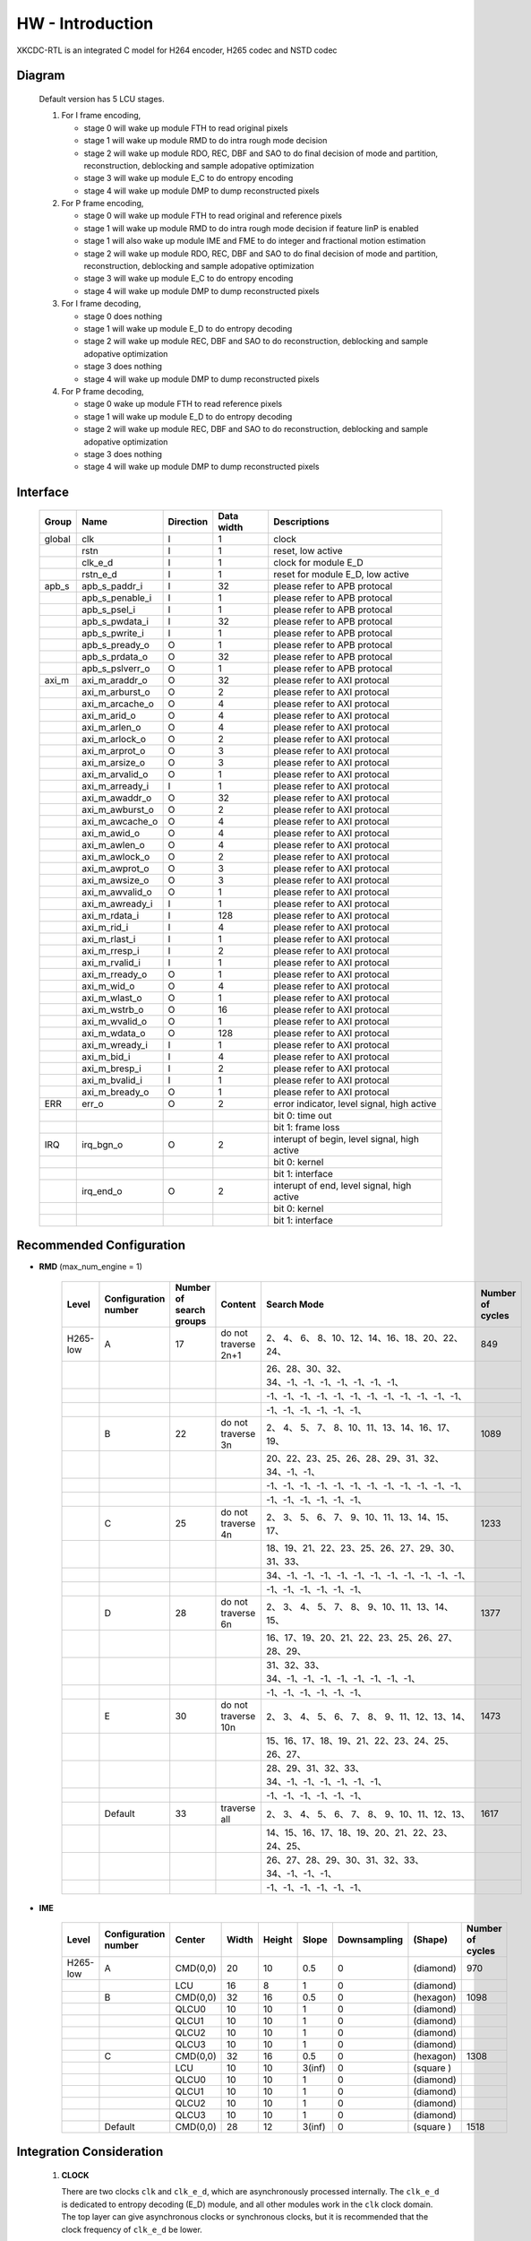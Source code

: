 HW - Introduction
=================

XKCDC-RTL is an integrated C model for H264 encoder, H265 codec and NSTD codec

Diagram
-------

   .. image:: diagram.png
      :width: 40%

   Default version has 5 LCU stages.

   #. For I frame encoding,

      * stage 0 will wake up module FTH to read original pixels
      * stage 1 will wake up module RMD to do intra rough mode decision
      * stage 2 will wake up module RDO, REC, DBF and SAO to do final decision of mode and partition, reconstruction, deblocking and sample adopative optimization
      * stage 3 will wake up module E_C to do entropy encoding
      * stage 4 will wake up module DMP to dump reconstructed pixels

   #. For P frame encoding,

      * stage 0 will wake up module FTH to read original and reference pixels
      * stage 1 will wake up module RMD to do intra rough mode decision if feature IinP is enabled
      * stage 1 will also wake up module IME and FME to do integer and fractional motion estimation
      * stage 2 will wake up module RDO, REC, DBF and SAO to do final decision of mode and partition, reconstruction, deblocking and sample adopative optimization
      * stage 3 will wake up module E_C to do entropy encoding
      * stage 4 will wake up module DMP to dump reconstructed pixels

   #. For I frame decoding,

      * stage 0 does nothing
      * stage 1 will wake up module E_D to do entropy decoding
      * stage 2 will wake up module REC, DBF and SAO to do reconstruction, deblocking and sample adopative optimization
      * stage 3 does nothing
      * stage 4 will wake up module DMP to dump reconstructed pixels

   #. For P frame decoding,

      * stage 0 wake up module FTH to read reference pixels
      * stage 1 will wake up module E_D to do entropy decoding
      * stage 2 will wake up module REC, DBF and SAO to do reconstruction, deblocking and sample adopative optimization
      * stage 3 does nothing
      * stage 4 will wake up module DMP to dump reconstructed pixels


Interface
---------

   .. table::
      :align: left
      :widths: auto

      ======== ================= ============ ============ =============================================
       Group    Name              Direction    Data width   Descriptions
      ======== ================= ============ ============ =============================================
       global   clk               I            1            clock 
       \        rstn              I            1            reset, low active
       \        clk_e_d           I            1            clock for module E_D
       \        rstn_e_d          I            1            reset for module E_D, low active
       apb_s    apb_s_paddr_i     I            32           please refer to APB protocal
       \        apb_s_penable_i   I            1            please refer to APB protocal
       \        apb_s_psel_i      I            1            please refer to APB protocal
       \        apb_s_pwdata_i    I            32           please refer to APB protocal
       \        apb_s_pwrite_i    I            1            please refer to APB protocal
       \        apb_s_pready_o    O            1            please refer to APB protocal
       \        apb_s_prdata_o    O            32           please refer to APB protocal
       \        apb_s_pslverr_o   O            1            please refer to APB protocal
       axi_m    axi_m_araddr_o    O            32           please refer to AXI protocal
       \        axi_m_arburst_o   O            2            please refer to AXI protocal
       \        axi_m_arcache_o   O            4            please refer to AXI protocal
       \        axi_m_arid_o      O            4            please refer to AXI protocal
       \        axi_m_arlen_o     O            4            please refer to AXI protocal
       \        axi_m_arlock_o    O            2            please refer to AXI protocal
       \        axi_m_arprot_o    O            3            please refer to AXI protocal
       \        axi_m_arsize_o    O            3            please refer to AXI protocal
       \        axi_m_arvalid_o   O            1            please refer to AXI protocal
       \        axi_m_arready_i   I            1            please refer to AXI protocal
       \        axi_m_awaddr_o    O            32           please refer to AXI protocal
       \        axi_m_awburst_o   O            2            please refer to AXI protocal
       \        axi_m_awcache_o   O            4            please refer to AXI protocal
       \        axi_m_awid_o      O            4            please refer to AXI protocal
       \        axi_m_awlen_o     O            4            please refer to AXI protocal
       \        axi_m_awlock_o    O            2            please refer to AXI protocal
       \        axi_m_awprot_o    O            3            please refer to AXI protocal
       \        axi_m_awsize_o    O            3            please refer to AXI protocal
       \        axi_m_awvalid_o   O            1            please refer to AXI protocal
       \        axi_m_awready_i   I            1            please refer to AXI protocal
       \        axi_m_rdata_i     I            128          please refer to AXI protocal
       \        axi_m_rid_i       I            4            please refer to AXI protocal
       \        axi_m_rlast_i     I            1            please refer to AXI protocal
       \        axi_m_rresp_i     I            2            please refer to AXI protocal
       \        axi_m_rvalid_i    I            1            please refer to AXI protocal
       \        axi_m_rready_o    O            1            please refer to AXI protocal
       \        axi_m_wid_o       O            4            please refer to AXI protocal
       \        axi_m_wlast_o     O            1            please refer to AXI protocal
       \        axi_m_wstrb_o     O            16           please refer to AXI protocal
       \        axi_m_wvalid_o    O            1            please refer to AXI protocal
       \        axi_m_wdata_o     O            128          please refer to AXI protocal
       \        axi_m_wready_i    I            1            please refer to AXI protocal
       \        axi_m_bid_i       I            4            please refer to AXI protocal
       \        axi_m_bresp_i     I            2            please refer to AXI protocal
       \        axi_m_bvalid_i    I            1            please refer to AXI protocal
       \        axi_m_bready_o    O            1            please refer to AXI protocal
       ERR      err_o             O            2            error indicator, level signal, high active
       \                                                    bit 0: time out
       \                                                    bit 1: frame loss
       IRQ      irq_bgn_o         O            2            interupt of begin, level signal, high active
       \                                                    bit 0: kernel
       \                                                    bit 1: interface
       \        irq_end_o         O            2            interupt of end, level signal, high active
       \                                                    bit 0: kernel
       \                                                    bit 1: interface
      ======== ================= ============ ============ =============================================


Recommended Configuration
--------------------------
- **RMD** (max_num_engine = 1)

    .. table::
      :align: left
      :widths: auto

      ==========  ====================== ========================= ====================== ==================================================  ==================
       Level       Configuration number   Number of search groups   Content                Search Mode                                         Number of cycles
      ==========  ====================== ========================= ====================== ==================================================  ==================
       H265-low    A                      17                        do not traverse 2n+1    2、 4、 6、 8、10、12、14、16、18、20、22、24、       849
       \                                                                                   26、28、30、32、34、-1、-1、-1、-1、-1、-1、-1、
       \                                                                                   -1、-1、-1、-1、-1、-1、-1、-1、-1、-1、-1、-1、
       \                                                                                   -1、-1、-1、-1、-1、-1、
       \           B                      22                        do not traverse 3n      2、 4、 5、 7、 8、10、11、13、14、16、17、19、       1089
       \                                                                                   20、22、23、25、26、28、29、31、32、34、-1、-1、
       \                                                                                   -1、-1、-1、-1、-1、-1、-1、-1、-1、-1、-1、-1、
       \                                                                                   -1、-1、-1、-1、-1、-1、
       \           C                      25                        do not traverse 4n      2、 3、 5、 6、 7、 9、10、11、13、14、15、17、       1233
       \                                                                                   18、19、21、22、23、25、26、27、29、30、31、33、
       \                                                                                   34、-1、-1、-1、-1、-1、-1、-1、-1、-1、-1、-1、
       \                                                                                   -1、-1、-1、-1、-1、-1、
       \           D                      28                        do not traverse 6n      2、 3、 4、 5、 7、 8、 9、10、11、13、14、15、       1377
       \                                                                                   16、17、19、20、21、22、23、25、26、27、28、29、
       \                                                                                   31、32、33、34、-1、-1、-1、-1、-1、-1、-1、-1、
       \                                                                                   -1、-1、-1、-1、-1、-1、
       \           E                      30                        do not traverse 10n     2、 3、 4、 5、 6、 7、 8、 9、11、12、13、14、       1473
       \                                                                                   15、16、17、18、19、21、22、23、24、25、26、27、
       \                                                                                   28、29、31、32、33、34、-1、-1、-1、-1、-1、-1、
       \                                                                                   -1、-1、-1、-1、-1、-1、
       \           Default                33                        traverse all            2、 3、 4、 5、 6、 7、 8、 9、10、11、12、13、       1617
       \                                                                                   14、15、16、17、18、19、20、21、22、23、24、25、
       \                                                                                   26、27、28、29、30、31、32、33、34、-1、-1、-1、
       \                                                                                   -1、-1、-1、-1、-1、-1、
      ==========  ====================== ========================= ====================== ==================================================  ==================


- **IME**

    .. table::
      :align: left
      :widths: auto

      ==========  ====================== ========== ======= ======== ======= ============== =========== ==================
       Level       Configuration number   Center     Width   Height   Slope   Downsampling   (Shape)     Number of cycles
      ==========  ====================== ========== ======= ======== ======= ============== =========== ==================
       H265-low    A                      CMD(0,0)   20      10       0.5     0              (diamond)   970
       \                                  LCU        16      8        1       0              (diamond)
       \           B                      CMD(0,0)   32      16       0.5     0              (hexagon)   1098
       \                                  QLCU0      10      10       1       0              (diamond)
       \                                  QLCU1      10      10       1       0              (diamond)
       \                                  QLCU2      10      10       1       0              (diamond)
       \                                  QLCU3      10      10       1       0              (diamond)
       \           C                      CMD(0,0)   32      16       0.5     0              (hexagon)   1308
       \                                  LCU        10      10       3(inf)  0              (square )
       \                                  QLCU0      10      10       1       0              (diamond)
       \                                  QLCU1      10      10       1       0              (diamond)
       \                                  QLCU2      10      10       1       0              (diamond)
       \                                  QLCU3      10      10       1       0              (diamond)
       \           Default                CMD(0,0)   28      12       3(inf)  0              (square )   1518
      ==========  ====================== ========== ======= ======== ======= ============== =========== ==================


Integration Consideration
--------------------------
    #. **CLOCK**

       There are two clocks ``clk`` and ``clk_e_d``, which are asynchronously processed internally. 
       The ``clk_e_d`` is dedicated to entropy decoding (E_D) module, and all other modules work in the ``clk`` clock domain.
       The top layer can give asynchronous clocks or synchronous clocks, 
       but it is recommended that the clock frequency of ``clk_e_d`` be lower.

    #. **Standard Cell and Memory**

       There is no replacement requirement for standard cells.

       The logical memory used is shown below.
       In the type column, ``sram_sp_behave`` refers to single port, 
       ``sram_sp_be_behave`` refers to single port with bit enable,
       ``sram_tp_behave`` and ``fifo`` refer to pseudo dual port. 
       Besides, ``sizeMem`` refers to depth while ``dataMemWd`` refers to width.

       .. image:: mem_logical.png
         :width: 60%

       The four physical memories placed by default are shown below. 1. 
       Behavioral model 2. FPGA model 3. GF22 model 4. GF28 model. 
       The switch is in include/define.vh, the behavior model is enabled by default, 
       and the behavior model under lib/behave is called; 
       The other three models are FPGA_INST, GF_22_INST and GF_28_INST under src/enc/enc_mem. 
       Only the model of FPGA_INST is provided, all files with the suffix ``v`` are models, 
       and all files with the suffix ``vh`` are instantiation. 
       Meanwhile, there is no split inside, only a piece of memory is instantiated.
       Only files with the suffix ``vh`` need to be replaced in the code. 

       .. image:: mem_physical.png
         :width: 60%

    #. **AXI Interface**

       AXI3.0 is used, without different ID and outstanding. The maximum burst length is 
       ```SIZE_LCU*`DATA_PXL_WD/`ITF_DATA_AXI_DAT_WD``, and other bit width information is 
       under ``DEFINE FOR ITF`` in defines_enc.vh.

    #. **Resource Consumption**

       The resource consumption for H265-main encoder soc and core is shown below.

       .. image:: resource_soc.png
         :width: 20%

       .. image:: resource_hier.png
         :width: 70%


Register
--------

   .. table::
      :align: left
      :widths: auto

      ======= ================ ======== ======= ============ ====== ======== =============
       group   name             offset   width   behaviour    bank   shadow   description
      ======= ================ ======== ======= ============ ====== ======== =============
       TOP     DAT_VER          000      32      R,           no     no       version
       \       FLG_RUN          001      1       R, W, SC     no     yes      start, high active, self clear
       \       FLG_ERR          002      2       R, W         no     no       enable flag for error indicators, high active
       \                                                                      bit 0: time out
       \                                                                      bit 1: frame loss
       \       FLG_IRQ_BGN      003      2       R, W         no     no       enable flag for begin interupts, high active
       \                                                                      bit 0: kernel
       \                                                                      bit 1: interface
       \       FLG_IRQ_END      004      2       R, W         no     no       enable flag for end interupts, high active
       \                                                                      bit 0: kernel
       \                                                                      bit 1: interface
       \       FLG_BNK          005      2       R, W         no     yes      enable for flag for banks, high active
       \                                                                      bit 0: bank 0
       \                                                                      bit 1: bank 1
       \       FLG_SIZ_PU       006      4       R, W         no     no       enable for flag for PU, high active
       \                                                                      bit 0: PU 04×04
       \                                                                      bit 1: PU 08×08
       \                                                                      bit 2: PU 16x16
       \                                                                      bit 3: PU 32x32
       \       MSK_ERR          007      2       R, W         no     no       mask for error indicators, high active
       \                                                                      bit 0: time out
       \                                                                      bit 1: frame loss
       \       MSK_IRQ_BGN      008      2       R, W         no     no       mask for begin interupts, high active
       \                                                                      bit 0: kernel
       \                                                                      bit 1: interface
       \       MSK_IRQ_END      009      2       R, W         no     no       mask for end interupts, high active
       \                                                                      bit 0: kernel
       \                                                                      bit 1: interface
       \       CLR_ERR          010      2       R, W, SC     no     no       mask for error indicators, high active, self clear
       \                                                                      bit 0: time out
       \                                                                      bit 1: frame loss
       \       CLR_IRQ_BGN      011      2       R, W, SC     no     no       mask for begin interupts, high active, self clear
       \                                                                      bit 0: kernel
       \                                                                      bit 1: interface
       \       CLR_IRQ_END      012      2       R, W, SC     no     no       mask for end interupts, high active, self clear
       \                                                                      bit 0: kernel
       \                                                                      bit 1: interface
       \       SIZ_FRA_X        013      12      R, W         yes    no       frame width
       \                                                                      value x -> x + 1 pixel in width
       \       SIZ_FRA_Y        014      12      R, W         yes    no       frame height
       \                                                                      value x -> x + 1 pixel in height
       \       ENM_MOD_RUN      015      1       R, W         no     no       run mode
       \                                                                      value 0: encoding
       \                                                                      value 1: deoding
       \       ENM_TYP          016      1       R, W         yes    yes      encoding type
       \                                                                      value 0: intra
       \                                                                      value 1: inter
       \       DAT_QP           017      6       R, W         yes    yes      qp
       \       DAT_DLY_MAX      018      32      R, W         no     no       maximum cycle in one LCU stages, if exceed, time-out error would assert
       \                                                                      value x: x + 1 cycle
       \       FLG_RUN          019      2       R,           no     no       start indicator
       \                                                                      bit 0: kernel
       \                                                                      bit 1: interface
       \       FLG_ERR          020      2       R,           no     no       error indicator, high active
       \                                                                      bit 0: time out
       \                                                                      bit 1: frame loss
       \       FLG_IRQ_BGN      021      2       R,           no     no       begin indicator, high active
       \                                                                      bit 0: kernel
       \                                                                      bit 1: interface
       \       FLG_IRQ_END      022      2       R,           no     no       end indicator, high active
       \                                                                      bit 0: kernel
       \                                                                      bit 1: interface
       \       IDX_LCU_X        023      7       R,           yes    no       horizontal position of current LCU
       \       IDX_LCU_Y        024      7       R,           yes    no       vertical position of current LCU

       FTH     DAT_SRC_ORI      025      1       R, W         no     no       the source of original pixels to be processed by FTH
       \                                                                      0: externel memory; 1:cache
       \       SIZ_REF_Y        026      5       R, W         no     no       the height (h) of the reference pixels to be processed by FTH
       \                                                                      vertically [-h+1, h-1] and horizontally [-64, 64]

       RMD     NUM_GRP          027      4       R, W         no     no       the number of groups of search modes that RMD needs to process
       \                                                                      n: RMD needs to search the first (n + 1) groups of modes, n belongs to [0,12]
       \       DAT_MOD_A        028      18      R, W         no     no       the 5n~(5n+4) search mode to be processed by RMD, where n = 0
       \                                                                      bit 29:24 : nth search mode (x: The search mode is x, where x belongs to [0, 34] and {63})
       \                                                                      bit 23:18 : (n+1)th search mode
       \                                                                      bit 17:12 : (n+2)th search mode 
       \                                                                      bit 11:06 : (n+3)th search mode
       \                                                                      bit 05:00 : (n+4)th search mode
       \                                                                      three modes is a group, and modes 0, 1, 10 and 26 can only appear in position 0 of each group
       \                                                                      three modes of the same group must belong only to [2, 17] or belong to {0, 1} and [18, 34]
       \                                                                      if the mode value is 63, the mode does not participate in the search process
       \       DAT_MOD_B        029      18      R, W         no     no       the 5n~5n+4 search mode to be processed by RMD, where n = 1, other definitions are as above
       \       DAT_MOD_C        030      18      R, W         no     no       the 5n~5n+4 search mode to be processed by RMD, where n = 2, other definitions are as above
       \       DAT_MOD_D        031      18      R, W         no     no       the 5n~5n+4 search mode to be processed by RMD, where n = 3, other definitions are as above
       \       DAT_MOD_E        032      18      R, W         no     no       the 5n~5n+4 search mode to be processed by RMD, where n = 4, other definitions are as above
       \       DAT_MOD_F        033      18      R, W         no     no       the 5n~5n+4 search mode to be processed by RMD, where n = 5, other definitions are as above
       \       DAT_MOD_G        034      18      R, W         no     no       the 5n~5n+4 search mode to be processed by RMD, where n = 6, other definitions are as above
       \       DAT_MOD_H        035      18      R, W         no     no       the 5n~5n+4 search mode to be processed by RMD, where n = 7, other definitions are as above
       \       DAT_MOD_I        036      18      R, W         no     no       the 5n~5n+4 search mode to be processed by RMD, where n = 8, other definitions are as above

       IME     NUM_PTN          037      3       R, W         no     no       Number of search patterns to be processed by IME.
       \                                                                      n: IME needs to execute the first n + 1 patterns, n belongs to [0, 7].
       \       DAT_PTN_0        038      30      R, W         no     no       The 0th search pattern of the IME.
       \                                                                      bit 29-27 (Source of the center of the search pattern):
       \                                                                         0 : Centered on the IMV described by the register. 
       \                                                                         1 : Centered on the result of LCU. 
       \                                                                         2 : Centered on the result of the 0th QLCU.
       \                                                                         3 : Centered on the result of the 1st QLCU.
       \                                                                         4 : Centered on the result of the 2nd QLCU.
       \                                                                         5 : Centered on the result of the 3rd QLCU.
       \                                                                      bit 26-20 (IMV horizontal coordinate of the register description).
       \                                                                      bit 19-14 (IMV vertical coordinate described by the register).
       \                                                                      bit 13-08 (The width of the search pattern):
       \                                                                         -w the width w pixels of the search pattern.
       \                                                                      bit 07-03 (the height of the search pattern):
       \                                                                         -h height h pixels of the search pattern.
       \                                                                      bit 02-01 (the slope of the search pattern):
       \                                                                         0 : 1/2.
       \                                                                         1 : 1/1.
       \                                                                         2 : 2/1.
       \                                                                         3 : inf.
       \                                                                      bit 00 (downsampling enable, high valid).
       \       DAT_PTN_1        039      30      R, W         no     no       Same as DAT_PTN_0.
       \       DAT_PTN_2        040      30      R, W         no     no       Same as DAT_PTN_0.
       \       DAT_PTN_3        041      30      R, W         no     no       Same as DAT_PTN_0.
       \       DAT_PTN_4        042      30      R, W         no     no       Same as DAT_PTN_0.
       \       DAT_PTN_5        043      30      R, W         no     no       Same as DAT_PTN_0.
       \       DAT_PTN_6        044      30      R, W         no     no       Same as DAT_PTN_0.
       \       DAT_PTN_7        045      30      R, W         no     no       Same as DAT_PTN_0.
       \       DAT_SCL_MVD      046      8       R, W         no     no       MVD cost scaling during IME:
       \                                                                         X : MVD cost scaling is x / 32 times.

       FME     FLG_PRT          047      1       R, W         no     no       FME uses pre-partition to enable high efficiency.
       \       NUM_TRV          048      1       R, W         no     no       Number of traversals required to process FME.
       \                                                                         n: FME needs to process the first n + 1 traversal, n belongs to [0, 1].
       \       NUM_CTR          049      4       R, W         no     no       Number of search centers that FME needs to process.
       \                                                                         bit 3-2 : the number of search centers to process for the 0th traverse.
       \                                                                            n: This traversal needs n + 1 centers before processing, and n belongs to [0, 2].
       \                                                                         bit 1-0 : Number of search centers to process for the first traversal.
       \       ENM_CTR          050      12      R, W         no     no       Search centers to be processed by FME.
       \                                                                         bit 23-21 : (the 0th center of the 0th traversal).
       \                                                                            0: centered on the IMV of the current block.
       \                                                                            1: centered on the MvpA of the current block.
       \                                                                            2: centered on the MvpB of the current block.
       \                                                                            3: centered on (0,0).
       \                                                                            4: centered on the FMV of the current block.
       \                                                                         bit 20-18 : the 1st center of the 0th traversal.
       \                                                                         bit 17-15 : 2nd center of the 0th traversal.
       \                                                                         bit 14-12 : 3rd center of the 0th traversal.
       \                                                                         bit 11-09 : 0th center of the 1st iteration.
       \                                                                         bit 08-06 : center 0 of 1st iteration.
       \                                                                         bit 08-06 : 1st center of the 1st iteration.
       \                                                                         bit 05-03 : 2nd center of the 1st iteration.
       \                                                                         bit 02-00 : 3rd center of the 1st iteration.
       \       ENM_ITP          051      12      R, W         no     no       The way FME needs to handle the search center.
       \                                                                         bit 15-14 : 0th traversal of 0th way.
       \                                                                            0: 1/2 interpolation.
       \                                                                            1: 1/4 interpolation.
       \                                                                            2: no interpolation.
       \                                                                         bit 13-12 : 1 way for the 0th iteration.
       \                                                                         bit 11-10 : 2 ways of the 0th iteration.
       \                                                                         bit 09-08 : 3 ways of the 0th iteration.
       \                                                                         bit 07-06 : 0 ways of the 1st iteration.
       \                                                                         bit 05-04 : 1 way of the 1st iteration.
       \                                                                         bit 03-02 : 2 ways of the 1st iteration.
       \                                                                         bit 01-00 : 3 ways of the 1st iteration.
       \       DAT_SCL_MVD      052      8       R, W         no     no       Scaling of MVD tokens in the IME process.
       \                                                                         x : MVD tokens are scaled to x / 32 times.
       \       DAT_DLY          053      33      R, W         no     no       FME startup delay between each processing round.
       \                                                                         n : delayed n-cycle start, n belongs to [0, 32].

       RDO     FLG_PRT          054      1       R, W         no     no       enable flag for RDO adopts pre-stage partition, high active
       \       FLG_ADD_LU_01    055      1       R, W         no     no       enable flag for RDO additionally tests modes 0 and 1 for luma, high active
       \       FLG_SET_CH_36    056      1       R, W         no     no       enable flag for RDO forced chroma mode to 36, high active
       \       NUM_MOD          057      2       R, W         no     no       rough number of modes that RDO needs to process
       \                                                                      n: RDO needs to process the first (n + 1) rough modes
       \                                                                      n belongs to [0, 2]
       \       DAT_SCL          058      32      R, W         no     no       Lambda scaling factor during stage RDO
       \                                                                      bit 31:24 : I-frame luma channel (x: Lambda scaled to x / 32 times)
       \                                                                      bit 23:16 : I-frame chroma channel 
       \                                                                      bit 15:08 : P-frame luma channel 
       \                                                                      bit 07:00 : P-frame chroma channel
       \       DAT_FIT_I_CU_0   059      14      R, W         no     no       parameter to calculate CU fitting RCst when size equals to 4 for luma channel in I-block
       \       DAT_FIT_I_CU_1   060      14      R, W         no     no       parameter to calculate CU fitting RCst when size equals to 8 for luma channel in I-block
       \       DAT_FIT_I_PU_0   061      14      R, W         no     no       parameter to calculate PU fitting RCst when idxMpm equals to -1 for luma channel in I-block
       \       DAT_FIT_I_PU_1   062      14      R, W         no     no       parameter to calculate PU fitting RCst when idxMpm equals to 0 for luma channel in I-block
       \       DAT_FIT_I_PU_2   063      14      R, W         no     no       parameter to calculate PU fitting RCst when idxMpm equals to 1 for luma channel in I-block
       \       DAT_FIT_I_PU_3   064      14      R, W         no     no       parameter to calculate PU fitting RCst when idxMpm equals to 2 for luma channel in I-block
       \       DAT_FIT_I_PU_4   065      14      R, W         no     no       parameter to calculate PU fitting RCst when idxMpm equals to -1 for chroma channel in I-block
       \       DAT_FIT_I_PU_5   066      14      R, W         no     no       parameter to calculate PU fitting RCst when idxMpm equals to 0 for chroma channel in I-block
       \       DAT_FIT_I_TU_0   067      28      R, W         no     no       parameter to calculate TU fitting RCst when size equals to 4 for luma in I-block
       \       DAT_FIT_I_TU_1   068      28      R, W         no     no       parameter to calculate TU fitting RCst when size equals to 8 for luma in I-block
       \       DAT_FIT_I_TU_2   069      28      R, W         no     no       parameter to calculate TU fitting RCst when size equals to 16 for luma in I-block
       \       DAT_FIT_I_TU_3   070      28      R, W         no     no       parameter to calculate TU fitting RCst when size equals to 32 for luma in I-block
       \       DAT_FIT_I_TU_4   071      28      R, W         no     no       parameter to calculate TU fitting RCst when size equals to 4 for chroma in I-block
       \       DAT_FIT_I_TU_5   072      28      R, W         no     no       parameter to calculate TU fitting RCst when size equals to 8 for chroma in I-block
       \       DAT_FIT_I_TU_6   073      28      R, W         no     no       parameter to calculate TU fitting RCst when size equals to 16 for chroma in I-block
       \       DAT_FIT_P_CU_0   074      14      R, W         no     no       parameter to calculate CU fitting RCst for luma channel in P-block
       \       DAT_FIT_P_PU_0   075      14      R, W         no     no       parameter to calculate PU flgMrg fitting RCst when flgMrg equals to 0 in P-block
       \       DAT_FIT_P_PU_1   076      14      R, W         no     no       parameter to calculate PU flgMrg fitting RCst when flgMrg equals to 1 in P-block
       \       DAT_FIT_P_PU_2   077      14      R, W         no     no       parameter to calculate PU idxMvp fitting RCst when idxMvp equals to 0 in P-block
       \       DAT_FIT_P_PU_3   078      14      R, W         no     no       parameter to calculate PU idxMvp fitting RCst when idxMvp equals to 1 in P-block
       \       DAT_FIT_P_PU_4   079      14      R, W         no     no       parameter to calculate PU idxMrg fitting RCst when idxMrg equals to 0 in P-block
       \       DAT_FIT_P_PU_5   080      14      R, W         no     no       parameter to calculate PU idxMrg fitting RCst when idxMrg equals to 1 or 2 in P-block
       \       DAT_FIT_P_PU_6   081      14      R, W         no     no       parameter to calculate PU mvd fitting RCst in P-block
       \       DAT_FIT_P_TU_0   082      14      R, W         no     no       parameter to calculate TU fitting RCst when size equals to 8 for luma in P-block
       \       DAT_FIT_P_TU_1   083      14      R, W         no     no       parameter to calculate TU fitting RCst when size equals to 16 for luma in P-block
       \       DAT_FIT_P_TU_2   084      14      R, W         no     no       parameter to calculate TU fitting RCst when size equals to 32 for luma in P-block
       \       DAT_FIT_P_TU_3   085      14      R, W         no     no       parameter to calculate TU fitting RCst when size equals to 4 for chroma in P-block
       \       DAT_FIT_P_TU_4   086      14      R, W         no     no       parameter to calculate TU fitting RCst when size equals to 8 for chroma in P-block
       \       DAT_FIT_P_TU_5   087      14      R, W         no     no       parameter to calculate TU fitting RCst when size equals to 16 for chroma in P-block
       \       DAT_DLY_08       088      5       R, W         no     no       startup delay between each 08x08 block of RDO
       \                                                                      n: delay n cycles to start, n belongs to [0, 19]
       \       DAT_DLY_16       089      8       R, W         no     no       startup delay between each 16x16 block of RDO
       \                                                                      n: delay n cycles to start, n belongs to [0, 69]
       \       DAT_DLY_32       090      9       R, W         no     no       startup delay between each 32x32 block of RDO
       \                                                                      n: delay n cycles to start, n belongs to [0, 349]

       ILF     FLG_DBF          091      1       R, W         no     no       enable flag for deblocking filter, high active
       \       FLG_SAO          092      2       R, W         no     no       enable flag for sample adaptive offset, high active
       \                                                                      bit 1: chroma
       \                                                                      bit 0: luma
       \       DAT_OFF_BT_DIV2  093      6       R, W         no     no       offsetBetaDiv2 parameter for deblocking filter
       \       DAT_OFF_TC_DIV2  094      6       R, W         no     no       offsetTcDiv2 parameter for deblocking filter
       \       DAT_SCL_LMD      095      8       R, W         no     no       lambda scaling for in-loop filter
       \                                                                      bit 07:00 -> luma channel of intra frame
       \                                                                      value x: lambda is scaled to x of thirty two

       IIP     FLG              096      1       R, W         no     no       enable flag for IIP, high active
       \       DAT_SCL_ON_QP_0  097      32      R, W         no     no       the (4n~4n+3)th scaling factor of the IIP process based on QP, here n = 0
       \                                                                      bit 31-24: the (4n)th scaling factor , x: the corresponding rate cost scaling is x/32
       \                                                                      bit 23-16: the (4n+1)th scaling factor
       \                                                                      bit 15-08: the (4n+2)th scaling factor
       \                                                                      bit 07-00: the (4n+3)th scaling factor
       \                                                                      the 0th to 12th scaling factors correspond to the cases when the QP belongs to 0~19, 20~21, 22~23, 24~25, 26~27, 28~29, 30~31, 32~33, 34~35, 36~37, 38~39, 40~41, 42~43, 44~51 and act on the rate cost block of the I block
       \       DAT_SCL_ON_QP_1  098      32      R, W         no     no       the (4n~4n+3)th scaling factor of the IIP process based on QP, here n = 1 , other ibid
       \       DAT_SCL_ON_QP_2  099      32      R, W         no     no       the (4n~4n+3)th scaling factor of the IIP process based on QP, here n = 2 , other ibid
       \       DAT_SCL_ON_QP_3  100      16      R, W         no     no       the 12th~13th scaling factor of the IIP process based on qp
       \                                                                      bit 15-08: the 12th scaling factor
                                                                              bit 07-00: the 13th scaling factor
       \       DAT_SCL_ON_MV_0  101      32      R, W         no     no       the (4n~4n+3)th scaling factor of the IIP process based on MV, here n = 0
       \                                                                      bit 31-24: the (4n)th scaling factor, x: the corresponding rate cost scaling is x/32
       \                                                                      bit 23-16: the (4n+1)th scaling factor
       \                                                                      bit 15-08: the (4n+2)th scaling factor
       \                                                                      bit 07-00: the (4n+3)th scaling factor
       \                                                                      the 0th to 12th scaling factors correspond to the cases when the abs of FMV belongs to 0~7, 8~15, 16~23, 24~31, 31~inf and act on the rate cost block of the I block
       \       DAT_SCL_ON_MV_1  102      8       R, W         no     no       the 4th scaling factor of the IIP process based on MV
       \                                                                      bit 07-00: the 4th scaling factor

       MRG     FLG              103      1       R, W         no     no       enable flag for MRG, high active

       SKP     FLG              104      1       R, W         no     no       enable flag for SKP, high active
       \       DAT_SCL_ON_CHN   105      16      R, W         no     no       the scaling factor of the SKP process based on CHN
       \                                                                      bit 15-08: the scaling factor of chroma channal, x: the corresponding rate cost scaling is x/32
       \                                                                      bit 15-08: the scaling factor of luma channal
       \       DAT_SCL_ON_QP_0  106      32      R, W         no     no       the (4n~4n+3)th scaling factor of the SKP process based on QP, here n = 0
       \                                                                      bit 31-24: the (4n)th scaling factor, x: the corresponding rate cost scaling is x/32
       \                                                                      bit 23-16: the (4n+1)th scaling factor
       \                                                                      bit 15-08: the (4n+2)th scaling factor
       \                                                                      bit 07-00: the (4n+3)th scaling factor
       \                                                                      the 0th to 12th scaling factors correspond to the cases when the QP belongs to 0~19, 20~21, 22~23, 24~25, 26~27, 28~29, 30~31, 32~33, 34~35, 36~37, 38~39, 40~41, 42~43, 44~51 and act on the TU rate cost of non-SKP blocks
       \       DAT_SCL_ON_QP_1  107      32      R, W         no     no       the (4n~4n+3)th scaling factor of the SKP process based on QP, here n = 1 , other ibid
       \       DAT_SCL_ON_QP_2  108      32      R, W         no     no       the (4n~4n+3)th scaling factor of the SKP process based on QP, here n = 2 , other ibid
       \       DAT_SCL_ON_QP_3  109      16      R, W         no     no       the 12th~13th scaling factor of the SKP process based on qp
       \                                                                      bit 15-08: the 12th scaling factor
       \                                                                      bit 07-00: the 13th scaling factor
       \       DAT_SCL_ON_MV_0  110      32      R, W         no     no       the (4n~4n+3)th scaling factor of the SKP process based on MV, here n = 0
       \                                                                      bit 31-24: the (4n)th scaling factor, x: the corresponding rate cost scaling is x/32
       \                                                                      bit 23-16: the (4n+1)th scaling factor
       \                                                                      bit 15-08: the (4n+2)th scaling factor
       \                                                                      bit 07-00: the (4n+3)th scaling factor
       \                                                                      the 0th to 12th scaling factors correspond to the cases when the abs of FMV belongs to 0~7, 8~15, 16~23, 24~31, 31~inf and act on the TU rate cost of non-SKP blocks
       \       DAT_SCL_ON_MV_1  111      8       R, W         no     no       the 4th scaling factor of the SKP process based on MV
       \                                                                      bit 07-00: the 4th scaling factor

       ITF     FLG_0X03         112      1       R, W         no     no       enable flag for adding/removing 0x03, high avtive
       \       FLG_RFC          113      1       R, W         no     no       enable flag for reference frame compression (RFC), high avtive
       \       FLG_REC_EXT      114      1       R, W         yes    yes      enable flag for exporting an additional reconstructed pixels, high active 
       \       ENM_WRAPMEM      115      2       R, W         no     no       enable flag for rotational storage
       \                                                                      0: no rotation
       \                                                                      1: software configuration
       \                                                                      2: hardware adaptive rotation
       \       ENM_REORDER      116      32      R, W         no     no       enable flag for reordering
       \                                                                      0: normal order
       \                                                                      1: rotate 90° clockwise to read
       \       NUM_BS_ENC_MAX   117      32      R, W         yes    yes      the maximum value of the bitstream length, high effective
       \                                                                      n: the length of the bitstream does not exceed n bytes
       \       NUM_BS_ENC       118      32      R,           yes    yes      the length of the bitstream obtained from the encoder(byte)
       \                                                                      n: get the bitstream of n bytes
       \       NUM_BS_DEC       119      32      R, W         no     yes      the length of the bitstream sent to the decoder(byte)
       \                                                                      n: will deliver a bitstream of n bytes
       \       ADR_ORI_LU       120      32      R, W         yes    yes      the memory address assigned for the original pixels of luminance component
       \                                                                      the unit of address is byte, the same below.
       \                                                                      (requires 32 byte alignment.) 
       \       ADR_ORI_CH       121      32      R, W         yes    yes      the memory address assigned for the original pixels of chroma component
       \                                                                      (requires 32 byte alignment.) 
       \       ADR_REF_LU       122      32      R, W         yes    yes      the memory address assigned for the reference pixels of luminance component
       \                                                                      (data part, always valid)
       \                                                                      (requires 32 byte alignment.) 
       \       ADR_REF_CH       123      32      R, W         yes    yes      the memory address assigned for the reference pixels of chroma component
       \                                                                      (data part, always valid)
       \                                                                      (requires 32 byte alignment.) 
       \       ADR_REC_LU       124      32      R, W         yes    yes      the memory address assigned for the reconstructed pixels of luminance component
       \                                                                      (data part, always valid)
       \                                                                      (requires 32 byte alignment.) 
       \       ADR_REC_CH       125      32      R, W         yes    yes      the memory address assigned for the reconstructed pixels of chroma component
       \                                                                      (data part, always valid)
       \                                                                      (requires 32 byte alignment.) 
       \       ADR_REC_EXT_LU   126      32      R, W         yes    yes      the memory address assigned for the additional reconstructed pixels of luminance component
       \                                                                      (data part, always valid)
       \                                                                      (requires 32 byte alignment.) 
       \       ADR_REC_EXT_CH   127      32      R, W         yes    yes      the memory address assigned for the additional reconstructed pixels of chroma component
       \                                                                      (data part, always valid)
       \                                                                      (requires 32 byte alignment.) 
       \       ADR_BS           128      32      R, W         yes    yes      the memory address assigned for the bitstream
       \                                                                      (no alignment required)
       \       ADR_PRM_REF_LU   129      32      R, W         yes    yes      the memory address assigned for the reference pixels of luminance component
       \                                                                      (parameter part, only valid when RFC is enabled)
       \                                                                      (requires 32 byte alignment.) 
       \       ADR_PRM_REF_CH   130      32      R, W         yes    yes      the memory address assigned for the reference pixels of chroma component
       \                                                                      (parameter part, only valid when RFC is enabled)
       \                                                                      (requires 32 byte alignment.) 
       \       ADR_PRM_REC_LU   131      32      R, W         yes    yes      the memory address assigned for the reconstructed pixels of luminance component
       \                                                                      (parameter part, only valid when RFC is enabled)
       \                                                                      (requires 32 byte alignment.) 
       \       ADR_PRM_REC_CH   132      32      R, W         yes    yes       the memory address assigned for the reconstructed pixels of chroma component
       \                                                                      (parameter part, only valid when RFC is enabled)
       \                                                                      (requires 32 byte alignment.) 
       \       STR_ORI_LU       133      32      R, W         yes    yes      the storage step size assigned for the original pixels of luminance component
       \                                                                      the unit is byte, the same below
       \                                                                      the original pixels are stored in rows, and the step size describes the relative offset between rows.
       \                                                                      (requires 32 byte alignment.) 
       \       STR_ORI_CH       134      32      R, W         yes    yes      the storage step size assigned for the original pixels of chroma component
       \                                                                      (requires 32 byte alignment.) 
       \       STR_REF_LU       135      32      R, W         yes    yes      the storage step size assigned for the reference pixels of luminance component
       \                                                                      the reference pixels are stored in rows when RFC is disabled, and the step size describes the relative offset between rows.
       \                                                                      the reference pixels are stored in 4 LCU when RFC is enabled, and the step size describes the relative offset between blocks.
       \                                                                      (requires 32 byte alignment.) 
       \       STR_REF_CH       136      32      R, W         yes    yes      the storage step size assigned for the reference pixels of chroma component
       \                                                                      (requires 32 byte alignment.) 
       \       STR_REC_LU       137      32      R, W         yes    yes      the storage step size assigned for the reconstructed pixels of luminance component
       \                                                                      the reconstructed pixels are stored in rows when RFC is disabled, and the step size describes the relative offset between rows.
       \                                                                      the reconstructed pixels are stored in 4 LCU when RFC is enabled, and the step size describes the relative offset between blocks.
       \                                                                      (requires 32 byte alignment.) 
       \       STR_REC_CH       138      32      R, W         yes    yes      the storage step size assigned for the reconstructed pixels of chroma component
       \                                                                      (requires 32 byte alignment.) 
       \       STR_RFC          139      32      R, W         yes    yes      to be removed
       \       SIZ_FRA_LU       140      32      R, W         yes    no       the storage space for one reconstructed or reference frame of luminance component
       \                                                                      (enabled when ENM_WRAPMEM equals to 2)
       \       SIZ_FRA_CH       141      32      R, W         yes    no       the storage space for one reconstructed or reference frame of chroma component
       \                                                                      (enabled when ENM_WRAPMEM equals to 2)
       \       SIZ_MEM_LU       142      32      R, W         yes    no       the storage space for reconstructed and reference pixels of luminance component
       \                                                                      (enabled when ENM_WRAPMEM equals to 1 or 2)
       \       SIZ_MEM_CH       143      32      R, W         yes    no       the storage space for reconstructed and reference pixels of chroma component
       \                                                                      (enabled when ENM_WRAPMEM equals to 1 or 2)
       \       OFF_REF_LU       144      32      R, W         yes    yes      the offset for reference pixels of luminance component in the rotation space
       \                                                                      (enabled when ENM_WRAPMEM equals to 1)
       \       OFF_REF_CH       145      32      R, W         yes    yes      the offset for reference pixels of chroma component in the rotation space
       \                                                                      (enabled when ENM_WRAPMEM equals to 1)
       \       OFF_REC_LU       146      32      R, W         yes    yes      the offset for reconstructed pixels of luminance component in the rotation space
       \                                                                      (enabled when ENM_WRAPMEM equals to 1)
       \       OFF_REC_CH       147      32      R, W         yes    yes      the offset for reconstructed pixels of chroma component in the rotation space
       \                                                                      (enabled when ENM_WRAPMEM equals to 1)

       DBG     NUM_SIZ_PU_04    148      32      R,           yes    yes      the number of 04x04 PUs in a frame
       \       NUM_SIZ_PU_08    149      32      R,           yes    yes      the number of 08x08 PUs in a frame
       \       NUM_SIZ_PU_16    150      32      R,           yes    yes      the number of 16x16 PUs in a frame
       \       NUM_SIZ_PU_32    151      32      R,           yes    yes      the number of 32x32 PUs in a frame
       \       NUM_TYP_PU_I     152      32      R,           yes    yes      the number of I blocks in the P frame
       \                                                                      (in the unit of 8x8 blocks)
       \       NUM_TYP_PU_P     153      32      R,           yes    yes      the number of P blocks in the P frame
       \                                                                      (in the unit of 8x8 blocks)
       \       NUM_TYP_PU_M     154      32      R,           yes    yes      the number of Merge blocks in the P frame
       \                                                                      (in the unit of 8x8 blocks)
       \       NUM_TYP_PU_S     155      32      R,           yes    yes      the number of Skip blocks in the P frame
       \                                                                      (in the unit of 8x8 blocks)
       \       NUM_FMV_00_07    156      32      R,           yes    yes      the number of blocks with FMV less than 08 in the P frame
       \                                                                      (in the unit of 8x8 blocks)
       \       NUM_FMV_08_15    157      32      R,           yes    yes      the number of blocks with FMV less than 16 in the P frame
       \                                                                      (in the unit of 8x8 blocks)
       \       NUM_FMV_16_23    158      32      R,           yes    yes      the number of blocks with FMV less than 24 in the P frame
       \                                                                      (in the unit of 8x8 blocks)
       \       NUM_FMV_24_31    159      32      R,           yes    yes      the number of blocks with FMV less than 32 in the P frame
       \                                                                      (in the unit of 8x8 blocks)
       \       DAT_QP           160      32      R,           yes    yes      the sum of QPs in a frame 
       \                                                                      (in the unit of LCU)
       \       DAT_LMD          161      32      R,           yes    yes      the sum of LUMDAs in a frame 
       \                                                                      (in the unit of LCU)
       \       ENM_SRC_BNK      162      1       R, W         no     no       the control source for bank
       \                                                                      0: register
       \                                                                      1: externel

       ROI     0_POS            163      28      R, W         yes    yes      the position for region of interest (ROI) 0
       \                                                                      bit 27:21 -> the horizontal position of the start LCU
       \                                                                      bit 20:14 -> the vertical position of the start LCU
       \                                                                      bit 13:07 -> the horizontal position of the end LCU
       \                                                                      bit 06:00 -> the vertical position of the end LCU
       \       0_ENM_TYP        164      2       R, W         yes    yes      the block type for ROI 0
       \                                                                      bit 1:0 -> the forced block type
       \                                                                      0: no force
       \                                                                      1: intra block
       \                                                                      2: inter block
       \                                                                      3: skip block
       \       0_DAT_QP         165      7       R, W         yes    yes      the QP for ROI 0
       \                                                                      bit 6 -> the enable flag for the forced QP
       \                                                                      bit 5:0 -> the forced QP
       \       1_POS            166      28      R, W         yes    yes      the position for region of interest (ROI)1
       \                                                                      bit 27:21 -> the horizontal position of the start LCU
       \                                                                      bit 20:14 -> the vertical position of the start LCU
       \                                                                      bit 13:07 -> the horizontal position of the end LCU
       \                                                                      bit 06:00 -> the vertical position of the end LCU
       \       1_ENM_TYP        167      2       R, W         yes    yes      the block type for ROI 1
       \                                                                      bit 1:0 -> the forced block type
       \                                                                      0: no force
       \                                                                      1: intra block
       \                                                                      2: inter block
       \                                                                      3: skip block
       \       1_DAT_QP         168      7       R, W         yes    yes      the QP for ROI 1
       \                                                                      bit 6 -> the enable flag for the forced QP
       \                                                                      bit 5:0 -> the forced QP

       R_C     NUM_BPP          169      16      R, W         yes    yes      the target bit per pixel (BPP)
       \                                                                      x: target BPP equals x / 256
       \       DAT_QP_MIN       170      6       R, W         yes    yes      the minimum QP
       \       DAT_QP_MAX       171      6       R, W         yes    yes      the maximum QP
       \       SMTH_FLG         172      1       R, W         yes    yes      the enable flag for smooth (SMTH) algorithm, high active
       \       SMTH_DAT_SCL     173      10      R, W         yes    yes      the scaling factor used by the SMTH algorithm
       \                                                                      x: the bitrate difference is scaled to x / 1024
       \       SMTH_DAT_THR     174      16      R, W         yes    yes      the adjustment threshold used by the SMTH algorithm
       \                                                                      x: QP adjustment is enabled only when the bitrate difference exceeds x
       \       SMTH_DAT_DLT     175      5       R, W         yes    yes      the QP threshold used by the SMTH algorithm
       \                                                                      x: QP adjustment is no more than x
       \       SATD_FLG         176      1       R, W         yes    yes      the enable flag for sum of absolute transformed difference (SATD), high active
       \       SATD_DAT_THR_0   177      32      R, W         yes    yes      the 2n~2n+1-th threshold used by SATD algorithm where n = 0
       \                                                                      bit 31:16 -> the 2n-th threshold
       \                                                                          x: the threshold is x, belongs to [0, 65535]
       \                                                                      bit 15:00 -> the 2n+1-th threshold
       \                                                                      when SATD is less than the threshold n, the increment n is used.
       \                                                                      otherwise, continue to query the threshold n+1
       \       SATD_DAT_THR_1   178      32      R, W         yes    yes      the 2n~2n+1-th threshold used by SATD algorithm where n = 1
       \       SATD_DAT_THR_2   179      32      R, W         yes    yes      the 2n~2n+1-th threshold used by SATD algorithm where n = 2
       \       SATD_DAT_DLT_0   180      30      R, W         yes    yes      the 6n~6n+5-th increment used by SATD algorithm where n = 0
       \                                                                      bit 29:25 -> the 6n-th increment
       \                                                                          x: the increment is x, belongs to [-16, 15]
       \                                                                      bit 24:20 -> the 6n+1-th increment
       \                                                                      bit 19:15 -> the 6n+2-th increment
       \                                                                      bit 14:10 -> the 6n+3-th increment
       \                                                                      bit 09:05 -> the 6n+4-th increment
       \                                                                      bit 04:00 -> the 6n+5-th increment
       \       SATD_DAT_DLT_1   181      5       R, W         yes    yes      the 6th increment used by SATD algorithm
       \                                                                      bit 04:00 -> the 6-th increment
       \       SAMV_FLG         182      1       R, W         yes    yes      the enable flag for sum of absolute motion vector (SAMV), high avtive
       \       SAMV_DAT_THR_0   183      32      R, W         yes    yes      the 2n~2n+1-th threshold used by SAMV algorithm where n = 0
       \                                                                      bit 31:16 -> the 2n-th threshold
       \                                                                          x: the threshold is x, belongs to [0, 65535]
       \                                                                      bit 15:00 -> the 2n+1-th threshold
       \                                                                      when SAMV is less than the threshold n, the increment n is used.
       \                                                                      otherwise, continue to query the threshold n+1
       \       SAMV_DAT_THR_1   184      32      R, W         yes    yes      the 2n~2n+1-th threshold used by SAMV algorithm where n = 1
       \       SAMV_DAT_THR_2   185      32      R, W         yes    yes      the 2n~2n+1-th threshold used by SAMV algorithm where n = 2
       \       SAMV_DAT_DLT_0   186      30      R, W         yes    yes      the 6n~6n+5-th increment used by SAMV algorithm where n = 0
       \                                                                      bit 29:25 -> the 6n-th increment
       \                                                                          x: the increment is x, belongs to [-16, 15]
       \                                                                      bit 24:20 -> the 6n+1-th increment
       \                                                                      bit 19:15 -> the 6n+2-th increment
       \                                                                      bit 14:10 -> the 6n+3-th increment
       \                                                                      bit 09:05 -> the 6n+4-th increment
       \                                                                      bit 04:00 -> the 6n+5-th increment
       \       SAMV_DAT_DLT_1   187      5       R, W         yes    yes      the 6th increment used by SATD algorithm
       \                                                                      bit 04:00 -> the 6-th increment

       RSV     RESRVED          188      32      R,           no     yes      the reserved register
      ======= ================ ======== ======= ============ ====== ======== =============